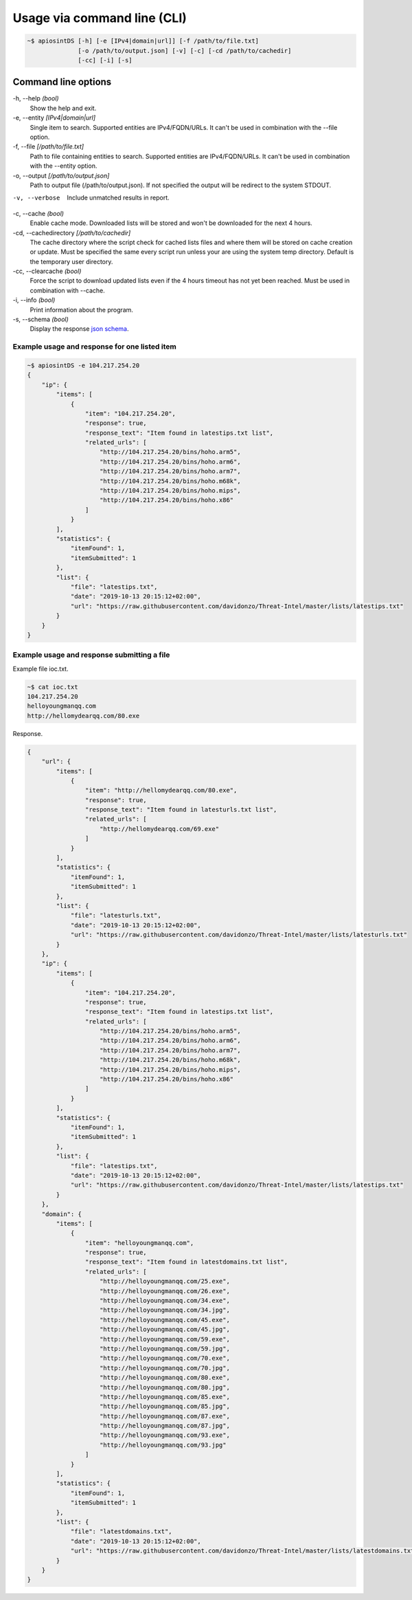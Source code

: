 ============================
Usage via command line (CLI)
============================

.. code-block:: bash

	~$ apiosintDS [-h] [-e [IPv4|domain|url]] [-f /path/to/file.txt] 
                      [-o /path/to/output.json] [-v] [-c] [-cd /path/to/cachedir]
                      [-cc] [-i] [-s]

Command line options
````````````````````

-h, --help *(bool)*
	Show the help and exit.
	
-e, --entity *[IPv4|domain|url]*		
	Single item to search. Supported entities are IPv4/FQDN/URLs. It can't be used in combination with the --file option.
	
-f, --file *[/path/to/file.txt]*			
	Path to file containing entities to search. Supported entities are IPv4/FQDN/URLs. It can't be used in combination with the --entity option.
	
-o, --output *[/path/to/output.json]*		
	Path to output file (/path/to/output.json). If not specified the output will be redirect to the system STDOUT.
	
-v, --verbose					
	Include unmatched results in report.
	
-c, --cache *(bool)*		
	Enable cache mode. Downloaded lists will be stored and won't be downloaded for the next 4 hours.
	
-cd, --cachedirectory *[/path/to/cachedir]*	
	The cache directory where the script check for cached lists files and where them will be stored on cache creation or update. Must be specified the same every script run unless your are using the system temp directory. Default is the temporary user directory.
	
-cc, --clearcache *(bool)* 				
	Force the script to download updated lists even if the 4 hours timeout has not yet been reached. Must be used in combination with --cache.
	
-i, --info *(bool)*    				
	Print information about the program.
	
-s, --schema *(bool)*          				
	Display the response `json schema <https://github.com/davidonzo/apiosintDS/blob/master/apiosintDS/schema/schema.json>`_.
	

Example usage and response for one listed item
==============================================

.. code-block:: bash

	~$ apiosintDS -e 104.217.254.20
	{
	    "ip": {
		"items": [
		    {
		        "item": "104.217.254.20",
		        "response": true,
		        "response_text": "Item found in latestips.txt list",
		        "related_urls": [
		            "http://104.217.254.20/bins/hoho.arm5",
		            "http://104.217.254.20/bins/hoho.arm6",
		            "http://104.217.254.20/bins/hoho.arm7",
		            "http://104.217.254.20/bins/hoho.m68k",
		            "http://104.217.254.20/bins/hoho.mips",
		            "http://104.217.254.20/bins/hoho.x86"
		        ]
		    }
		],
		"statistics": {
		    "itemFound": 1,
		    "itemSubmitted": 1
		},
		"list": {
		    "file": "latestips.txt",
		    "date": "2019-10-13 20:15:12+02:00",
		    "url": "https://raw.githubusercontent.com/davidonzo/Threat-Intel/master/lists/latestips.txt"
		}
	    }
	}

Example usage and response submitting a file
============================================

Example file ioc.txt.

.. code-block:: bash

	~$ cat ioc.txt 
	104.217.254.20
	helloyoungmanqq.com
	http://hellomydearqq.com/80.exe

Response.

.. code-block:: bash

	{
	    "url": {
		"items": [
		    {
		        "item": "http://hellomydearqq.com/80.exe",
		        "response": true,
		        "response_text": "Item found in latesturls.txt list",
		        "related_urls": [
		            "http://hellomydearqq.com/69.exe"
		        ]
		    }
		],
		"statistics": {
		    "itemFound": 1,
		    "itemSubmitted": 1
		},
		"list": {
		    "file": "latesturls.txt",
		    "date": "2019-10-13 20:15:12+02:00",
		    "url": "https://raw.githubusercontent.com/davidonzo/Threat-Intel/master/lists/latesturls.txt"
		}
	    },
	    "ip": {
		"items": [
		    {
		        "item": "104.217.254.20",
		        "response": true,
		        "response_text": "Item found in latestips.txt list",
		        "related_urls": [
		            "http://104.217.254.20/bins/hoho.arm5",
		            "http://104.217.254.20/bins/hoho.arm6",
		            "http://104.217.254.20/bins/hoho.arm7",
		            "http://104.217.254.20/bins/hoho.m68k",
		            "http://104.217.254.20/bins/hoho.mips",
		            "http://104.217.254.20/bins/hoho.x86"
		        ]
		    }
		],
		"statistics": {
		    "itemFound": 1,
		    "itemSubmitted": 1
		},
		"list": {
		    "file": "latestips.txt",
		    "date": "2019-10-13 20:15:12+02:00",
		    "url": "https://raw.githubusercontent.com/davidonzo/Threat-Intel/master/lists/latestips.txt"
		}
	    },
	    "domain": {
		"items": [
		    {
		        "item": "helloyoungmanqq.com",
		        "response": true,
		        "response_text": "Item found in latestdomains.txt list",
		        "related_urls": [
		            "http://helloyoungmanqq.com/25.exe",
		            "http://helloyoungmanqq.com/26.exe",
		            "http://helloyoungmanqq.com/34.exe",
		            "http://helloyoungmanqq.com/34.jpg",
		            "http://helloyoungmanqq.com/45.exe",
		            "http://helloyoungmanqq.com/45.jpg",
		            "http://helloyoungmanqq.com/59.exe",
		            "http://helloyoungmanqq.com/59.jpg",
		            "http://helloyoungmanqq.com/70.exe",
		            "http://helloyoungmanqq.com/70.jpg",
		            "http://helloyoungmanqq.com/80.exe",
		            "http://helloyoungmanqq.com/80.jpg",
		            "http://helloyoungmanqq.com/85.exe",
		            "http://helloyoungmanqq.com/85.jpg",
		            "http://helloyoungmanqq.com/87.exe",
		            "http://helloyoungmanqq.com/87.jpg",
		            "http://helloyoungmanqq.com/93.exe",
		            "http://helloyoungmanqq.com/93.jpg"
		        ]
		    }
		],
		"statistics": {
		    "itemFound": 1,
		    "itemSubmitted": 1
		},
		"list": {
		    "file": "latestdomains.txt",
		    "date": "2019-10-13 20:15:12+02:00",
		    "url": "https://raw.githubusercontent.com/davidonzo/Threat-Intel/master/lists/latestdomains.txt"
		}
	    }
	}


